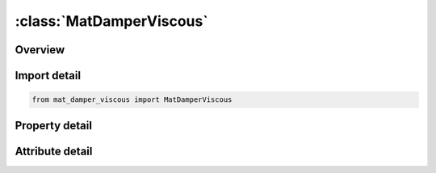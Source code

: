 





:class:`MatDamperViscous`
=========================


.. py:class:: mat_damper_viscous.MatDamperViscous(**kwargs)

   Bases: :py:obj:`ansys.dyna.core.lib.keyword_base.KeywordBase`


   
   DYNA MAT_DAMPER_VISCOUS keyword
















   ..
       !! processed by numpydoc !!


.. py:currentmodule:: MatDamperViscous

Overview
--------

.. tab-set::




   .. tab-item:: Properties

      .. list-table::
          :header-rows: 0
          :widths: auto

          * - :py:attr:`~mid`
            - Get or set the Material identification. A unique number has to be used.
          * - :py:attr:`~dc`
            - Get or set the Damping constant (force/displacement rate) or (moment/rotation rate).
          * - :py:attr:`~title`
            - Get or set the Additional title line


   .. tab-item:: Attributes

      .. list-table::
          :header-rows: 0
          :widths: auto

          * - :py:attr:`~keyword`
            - 
          * - :py:attr:`~subkeyword`
            - 
          * - :py:attr:`~option_specs`
            - Get the card format type.






Import detail
-------------

.. code-block:: python

    from mat_damper_viscous import MatDamperViscous

Property detail
---------------

.. py:property:: mid
   :type: Optional[int]


   
   Get or set the Material identification. A unique number has to be used.
















   ..
       !! processed by numpydoc !!

.. py:property:: dc
   :type: Optional[float]


   
   Get or set the Damping constant (force/displacement rate) or (moment/rotation rate).
















   ..
       !! processed by numpydoc !!

.. py:property:: title
   :type: Optional[str]


   
   Get or set the Additional title line
















   ..
       !! processed by numpydoc !!



Attribute detail
----------------

.. py:attribute:: keyword
   :value: 'MAT'


.. py:attribute:: subkeyword
   :value: 'DAMPER_VISCOUS'


.. py:attribute:: option_specs

   
   Get the card format type.
















   ..
       !! processed by numpydoc !!





